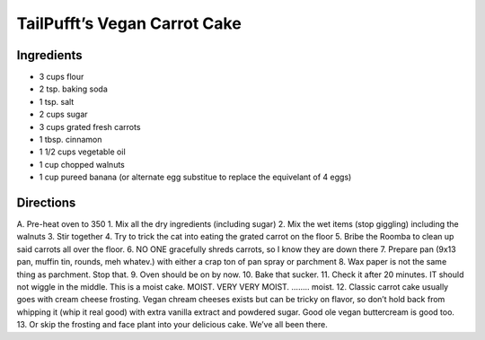 TailPufft’s Vegan Carrot Cake
=============================

Ingredients
-----------

-  3 cups flour
-  2 tsp. baking soda
-  1 tsp. salt
-  2 cups sugar
-  3 cups grated fresh carrots
-  1 tbsp. cinnamon
-  1 1/2 cups vegetable oil
-  1 cup chopped walnuts
-  1 cup pureed banana (or alternate egg substitue to replace the
   equivelant of 4 eggs)

Directions
----------

A. Pre-heat oven to 350 1. Mix all the dry ingredients (including sugar)
2. Mix the wet items (stop giggling) including the walnuts 3. Stir
together 4. Try to trick the cat into eating the grated carrot on the
floor 5. Bribe the Roomba to clean up said carrots all over the floor.
6. NO ONE gracefully shreds carrots, so I know they are down there 7.
Prepare pan (9x13 pan, muffin tin, rounds, meh whatev.) with either a
crap ton of pan spray or parchment 8. Wax paper is not the same thing as
parchment. Stop that. 9. Oven should be on by now. 10. Bake that sucker.
11. Check it after 20 minutes. IT should not wiggle in the middle. This
is a moist cake. MOIST. VERY VERY MOIST. …….. moist. 12. Classic carrot
cake usually goes with cream cheese frosting. Vegan chream cheeses
exists but can be tricky on flavor, so don’t hold back from whipping it
(whip it real good) with extra vanilla extract and powdered sugar. Good
ole vegan buttercream is good too. 13. Or skip the frosting and face
plant into your delicious cake. We’ve all been there.
